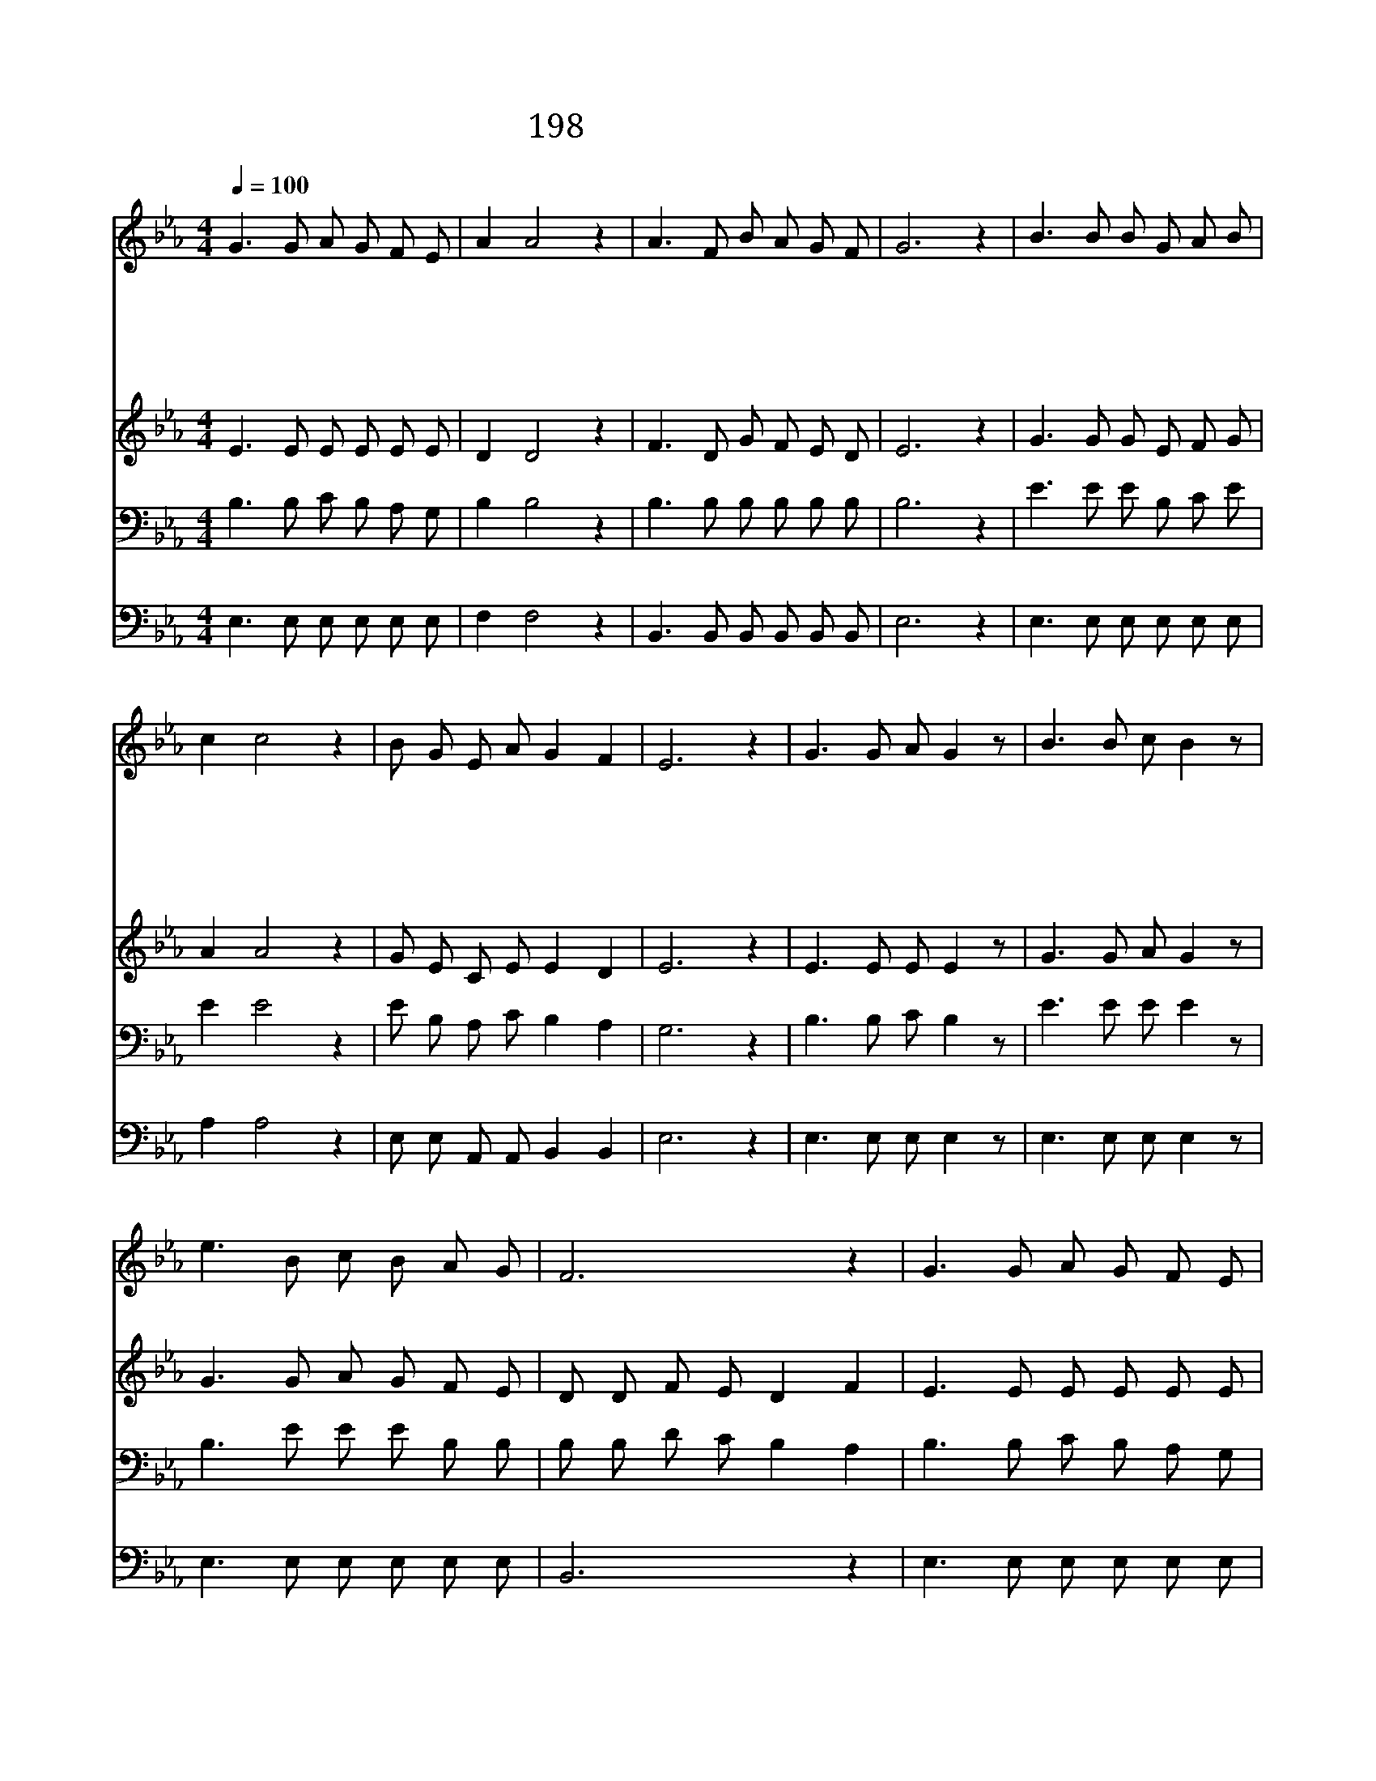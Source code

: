 X:264
T:198 정결하게 하는 샘이
Z:M.J.Harris/M.J.Harris
Z:Copyright July 5th 2000 by 전도환
Z:All Rights Reserved
%%score 1 2 3 4
L:1/8
Q:1/4=100
M:4/4
I:linebreak $
K:Eb
V:1 treble
V:2 treble
V:3 bass
V:4 bass
V:1
 G3 G A G F E | A2 A4 z2 | A3 F B A G F | G6 z2 | B3 B B G A B | c2 c4 z2 | B G E A G2 F2 | E6 z2 | %8
w: 정 결 하 게 하 는|샘 이|나 의 앞 에 있 도|다|성 령 께 서 권 고|하 되|죄 씻 으 라 하 시|네|
w: 나 가 는 길 비 록|좁 고|내 뜻 대 로 안 되|도|모 든 욕 심 다 버|리 고|주 만 따 라 가 겠|네|
w: 나 의 마 음 제 단|위 에|불 길 같 이 타 도|다|영 원 토 록 찬 양|하 며|주 께 영 광 돌 리|리|
w: 감 사 하 신 주 의|은 혜|나 를 영 접 하 셨|네|내 가 지 은 모 든|죄 와|허 물 용 서 하 셨|네|
w: 성 부 하 나 님 께|영 광|성 자 예 수 께 영|광|성 령 님 께 크 신|영 광|돌 려 보 낼 찌 어|다|
 G3 G A G2 z | B3 B c B2 z | e3 B c B A G | F6 z2 | G3 G A G F E | B2 B2 z2 B c | B G E A G2 F2 | %15
w: |||||||
w: |||||||
w: 찬 양 하 리|찬 양 하 리|죽 임 당 한 어 린|양|주 께 영 광 돌 리|어 라 우 리|죄 를 씻 어 주 셨|
w: |||||||
w: |||||||
 E6 z2 |] |] %17
w: ||
w: ||
w: 네||
w: ||
w: ||
V:2
 E3 E E E E E | D2 D4 z2 | F3 D G F E D | E6 z2 | G3 G G E F G | A2 A4 z2 | G E C E E2 D2 | E6 z2 | %8
 E3 E E E2 z | G3 G A G2 z | G3 G A G F E | D D F E D2 F2 | E3 E E E E E | G2 G2 z2 G A | %14
 G E C E E2 D2 | E6 z2 |] |] %17
V:3
 B,3 B, C B, A, G, | B,2 B,4 z2 | B,3 B, B, B, B, B, | B,6 z2 | E3 E E B, C E | E2 E4 z2 | %6
 E B, A, C B,2 A,2 | G,6 z2 | B,3 B, C B,2 z | E3 E E E2 z | B,3 E E E B, B, | B, B, D C B,2 A,2 | %12
 B,3 B, C B, A, G, | B,2 E2 z2 E E | E B, A, C B,2 A,2 | G,6 z2 |] |] %17
V:4
 E,3 E, E, E, E, E, | F,2 F,4 z2 | B,,3 B,, B,, B,, B,, B,, | E,6 z2 | E,3 E, E, E, E, E, | %5
 A,2 A,4 z2 | E, E, A,, A,, B,,2 B,,2 | E,6 z2 | E,3 E, E, E,2 z | E,3 E, E, E,2 z | %10
 E,3 E, E, E, E, E, | B,,6 z2 | E,3 E, E, E, E, E, | E,2 E,2 z2 E, E, | E, E, A,, A,, B,,2 B,,2 | %15
 E,6 z2 |] |] %17

